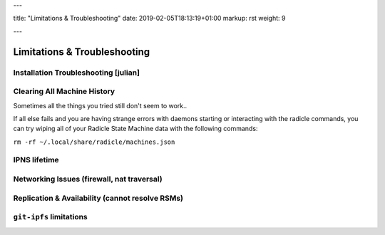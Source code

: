 ---

title: "Limitations & Troubleshooting"
date: 2019-02-05T18:13:19+01:00
markup: rst
weight: 9

---

=============================
Limitations & Troubleshooting
=============================


Installation Troubleshooting [julian]
======================================

Clearing All Machine History
============================

Sometimes all the things you tried still don't seem to work..

If all else fails and you are having strange errors with daemons starting
or interacting with the radicle commands, you can try wiping all of your
Radicle State Machine data with the following commands:

``rm -rf ~/.local/share/radicle/machines.json``

IPNS lifetime
=============

Networking Issues (firewall, nat traversal)
===========================================

Replication & Availability (cannot resolve RSMs)
================================================

``git-ipfs`` limitations
========================
